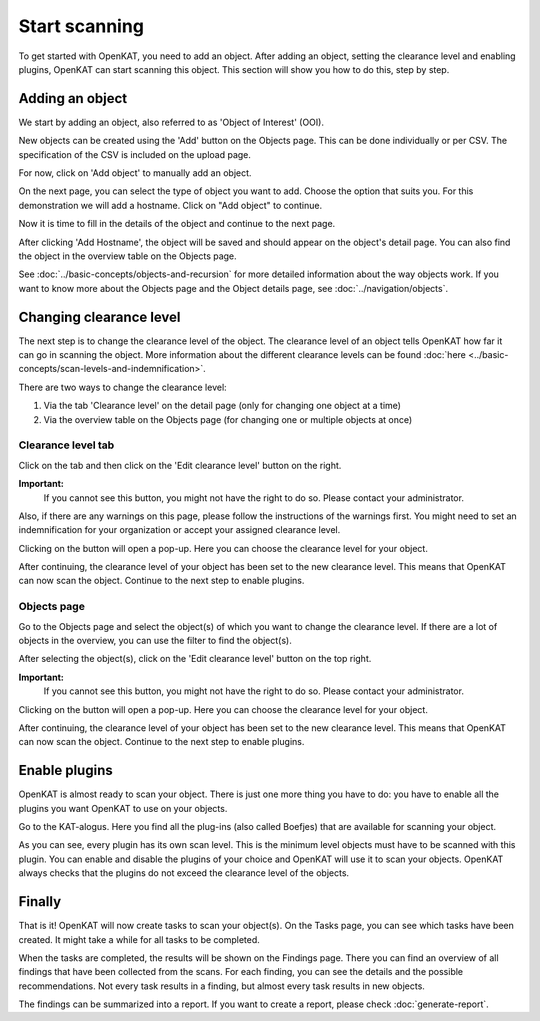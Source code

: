 Start scanning
==============

To get started with OpenKAT, you need to add an object. After adding an object, setting the clearance level and
enabling plugins, OpenKAT can start scanning this object. This section will show you how to do this, step by step.


Adding an object
----------------

We start by adding an object, also referred to as 'Object of Interest' (OOI).

New objects can be created using the 'Add' button on the Objects page. This can be done individually or per CSV.
The specification of the CSV is included on the upload page.


.. image:: img/add-object-01.png
  :alt: Add object button

For now, click on 'Add object' to manually add an object.

On the next page, you can select the type of object you want to add. Choose the option that suits you.
For this demonstration we will add a hostname. Click on "Add object" to continue.

.. image:: img/add-object-02.png
  :alt: Select object type

Now it is time to fill in the details of the object and continue to the next page.

.. image:: img/add-object-03.png
  :alt: Add details about the hostname

After clicking 'Add Hostname', the object will be saved and should appear on the object's detail page.
You can also find the object in the overview table on the Objects page.

See :doc:`../basic-concepts/objects-and-recursion` for more detailed information about the way objects work.
If you want to know more about the Objects page and the Object details page, see :doc:`../navigation/objects`.


Changing clearance level
------------------------

The next step is to change the clearance level of the object.
The clearance level of an object tells OpenKAT how far it can go in scanning the object.
More information about the different clearance levels can be found :doc:`here <../basic-concepts/scan-levels-and-indemnification>`.

There are two ways to change the clearance level:

1. Via the tab 'Clearance level' on the detail page (only for changing one object at a time)
2. Via the overview table on the Objects page (for changing one or multiple objects at once)


Clearance level tab
*******************
Click on the tab and then click on the 'Edit clearance level' button on the right.


**Important:**
  If you cannot see this button, you might not have the right to do so. Please contact your administrator.

Also, if there are any warnings on this page, please follow the instructions of the warnings first.
You might need to set an indemnification for your organization or accept your assigned clearance level.

.. image:: img/add-object-04.png
  :alt: Clearance level tab

Clicking on the button will open a pop-up.
Here you can choose the clearance level for your object.

.. image:: img/add-object-05.png
  :alt: Po-pup to select clearance level

After continuing, the clearance level of your object has been set to the new clearance level.
This means that OpenKAT can now scan the object. Continue to the next step to enable plugins.


Objects page
************
Go to the Objects page and select the object(s) of which you want to change the clearance level.
If there are a lot of objects in the overview, you can use the filter to find the object(s).

After selecting the object(s), click on the 'Edit clearance level' button on the top right.

**Important:**
  If you cannot see this button, you might not have the right to do so. Please contact your administrator.

.. image:: img/add-object-06.png
  :alt: Object page

Clicking on the button will open a pop-up.
Here you can choose the clearance level for your object.

.. image:: img/add-object-07.png
  :alt: Pop-up to select clearance level

After continuing, the clearance level of your object has been set to the new clearance level.
This means that OpenKAT can now scan the object. Continue to the next step to enable plugins.


Enable plugins
--------------

OpenKAT is almost ready to scan your object. There is just one more thing you have to do: you have to enable all the plugins you want OpenKAT to use on your objects.

Go to the KAT-alogus. Here you find all the plug-ins (also called Boefjes) that are available for scanning your object.

.. image:: img/katalogus.png
  :alt: KAT-alogus page

As you can see, every plugin has its own scan level. This is the minimum level objects must have to be scanned with this plugin.
You can enable and disable the plugins of your choice and OpenKAT will use it to scan your objects.
OpenKAT always checks that the plugins do not exceed the clearance level of the objects.

Finally
-------
That is it! OpenKAT will now create tasks to scan your object(s).
On the Tasks page, you can see which tasks have been created.
It might take a while for all tasks to be completed.

.. image:: img/tasks.png
  :alt: Tasks page

When the tasks are completed, the results will be shown on the Findings page.
There you can find an overview of all findings that have been collected from the scans.
For each finding, you can see the details and the possible recommendations.
Not every task results in a finding, but almost every task results in new objects.

The findings can be summarized into a report. If you want to create a report, please check :doc:`generate-report`.
